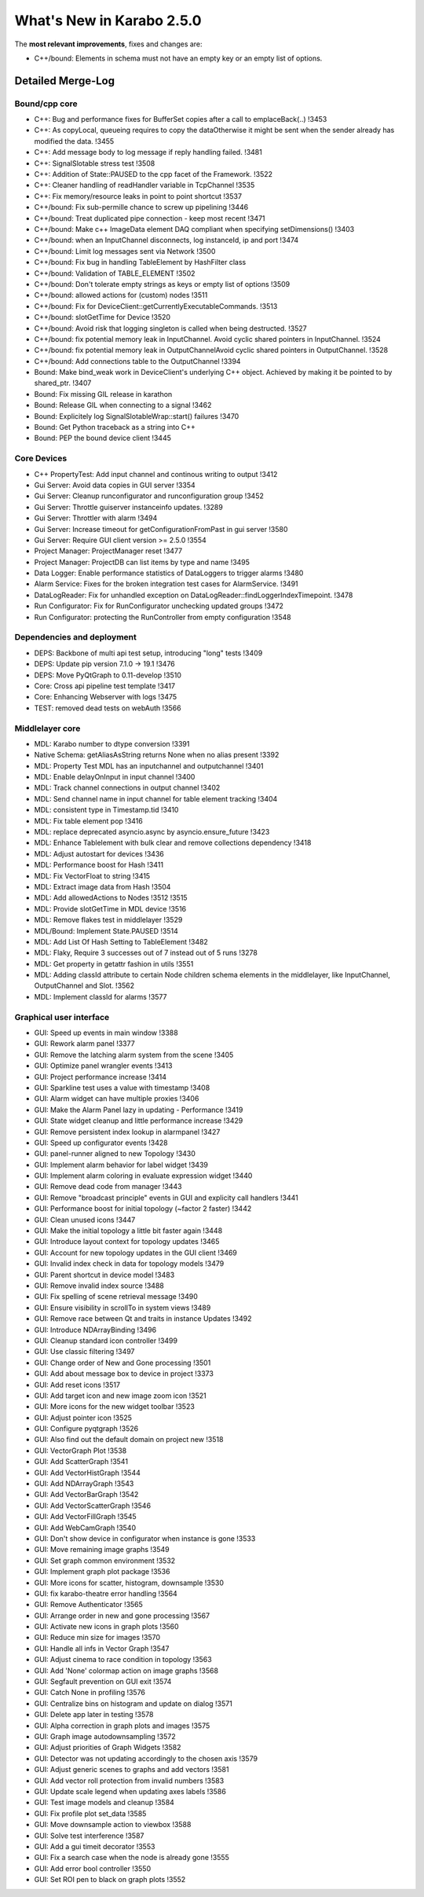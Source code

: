 ..
  Copyright (C) European XFEL GmbH Schenefeld. All rights reserved.

**************************
What's New in Karabo 2.5.0
**************************

The **most relevant improvements**, fixes and changes are:

- C++/bound: Elements in schema must not have an empty key or an empty list of options.

Detailed Merge-Log
==================

Bound/cpp core
++++++++++++++

- C++: Bug and performance fixes for BufferSet copies after a call to emplaceBack(..) !3453
- C++: As copyLocal, queueing requires to copy the dataOtherwise it might be sent when the sender already has modified the data. !3455
- C++: Add message body to log message if reply handling failed. !3481
- C++: SignalSlotable stress test !3508
- C++: Addition of State::PAUSED to the cpp facet of the Framework. !3522
- C++: Cleaner handling of readHandler variable in TcpChannel !3535
- C++: Fix memory/resource leaks in point to point shortcut !3537

- C++/bound: Fix sub-permille chance to screw up pipelining !3446
- C++/bound: Treat duplicated pipe connection - keep most recent !3471
- C++/bound: Make c++ ImageData element DAQ compliant when specifying setDimensions() !3403
- C++/bound: when an InputChannel disconnects, log instanceId, ip and port !3474
- C++/bound: Limit log messages sent via Network !3500
- C++/bound: Fix bug in handling TableElement by HashFilter class
- C++/bound: Validation of TABLE_ELEMENT !3502
- C++/bound: Don't tolerate empty strings as keys or empty list of options !3509
- C++/bound: allowed actions for (custom) nodes !3511
- C++/bound: Fix for DeviceClient::getCurrentlyExecutableCommands. !3513
- C++/bound: slotGetTime for Device !3520
- C++/bound: Avoid risk that logging singleton is called when being destructed. !3527
- C++/bound: fix potential memory leak in InputChannel. Avoid cyclic shared pointers in InputChannel. !3524
- C++/bound: fix potential memory leak in OutputChannelAvoid cyclic shared pointers in OutputChannel. !3528
- C++/bound: Add connections table to the OutputChannel !3394

- Bound: Make bind_weak work in DeviceClient's underlying C++ object. Achieved by making it be pointed to by shared_ptr. !3407
- Bound: Fix missing GIL release in karathon
- Bound: Release GIL when connecting to a signal !3462
- Bound: Explicitely log SignalSlotableWrap::start() failures !3470
- Bound: Get Python traceback as a string into C++
- Bound: PEP the bound device client !3445

Core Devices
++++++++++++

- C++ PropertyTest: Add input channel and continous writing to output !3412
- Gui Server: Avoid data copies in GUI server !3354
- Gui Server: Cleanup runconfigurator and runconfiguration group !3452
- Gui Server: Throttle guiserver instanceinfo updates. !3289
- Gui Server: Throttler with alarm !3494
- Gui Server: Increase timeout for getConfigurationFromPast in gui server !3580
- Gui Server: Require GUI client version >= 2.5.0 !3554
- Project Manager: ProjectManager reset !3477
- Project Manager: ProjectDB can list items by type and name !3495
- Data Logger: Enable performance statistics of DataLoggers to trigger alarms !3480
- Alarm Service: Fixes for the broken integration test cases for AlarmService. !3491
- DataLogReader: Fix for unhandled exception on DataLogReader::findLoggerIndexTimepoint. !3478
- Run Configurator: Fix for RunConfigurator unchecking updated groups !3472
- Run Configurator: protecting the RunController from empty configuration !3548

Dependencies and deployment
+++++++++++++++++++++++++++

- DEPS: Backbone of multi api test setup, introducing "long" tests !3409
- DEPS: Update pip version 7.1.0 -> 19.1 !3476
- DEPS: Move PyQtGraph to 0.11-develop !3510
- Core: Cross api pipeline test template !3417
- Core: Enhancing Webserver with logs !3475
- TEST: removed dead tests on webAuth !3566

Middlelayer core
++++++++++++++++

- MDL: Karabo number to dtype conversion !3391
- Native Schema: getAliasAsString returns None when no alias present !3392
- MDL: Property Test MDL has an inputchannel and outputchannel !3401
- MDL: Enable delayOnInput in input channel !3400
- MDL: Track channel connections in output channel !3402
- MDL: Send channel name in input channel for table element tracking !3404
- MDL: consistent type in Timestamp.tid !3410
- MDL: Fix table element pop !3416
- MDL: replace deprecated asyncio.async by asyncio.ensure_future !3423
- MDL: Enhance Tablelement with bulk clear and remove collections dependency !3418
- MDL: Adjust autostart for devices !3436
- MDL: Performance boost for Hash !3411
- MDL: Fix VectorFloat to string !3415
- MDL: Extract image data from Hash !3504
- MDL: Add allowedActions to Nodes !3512 !3515
- MDL: Provide slotGetTime in MDL device !3516
- MDL: Remove flakes test in middlelayer !3529
- MDL/Bound: Implement State.PAUSED !3514
- MDL: Add List Of Hash Setting to TableElement !3482
- MDL: Flaky, Require 3 successes out of 7 instead out of 5 runs !3278
- MDL: Get property in getattr fashion in utils !3551
- MDL: Adding classId attribute to certain Node children schema elements in the middlelayer, like InputChannel, OutputChannel and Slot. !3562
- MDL: Implement classId for alarms !3577

Graphical user interface
++++++++++++++++++++++++

- GUI: Speed up events in main window !3388
- GUI: Rework alarm panel !3377
- GUI: Remove the latching alarm system from the scene !3405
- GUI: Optimize panel wrangler events !3413
- GUI: Project performance increase !3414
- GUI: Sparkline test uses a value with timestamp !3408
- GUI: Alarm widget can have multiple proxies !3406
- GUI: Make the Alarm Panel lazy in updating - Performance !3419
- GUI: State widget cleanup and little performance increase !3429
- GUI: Remove persistent index lookup in alarmpanel !3427
- GUI: Speed up configurator events !3428
- GUI: panel-runner aligned to new Topology !3430
- GUI: Implement alarm behavior for label widget !3439
- GUI: Implement alarm coloring in evaluate expression widget !3440
- GUI: Remove dead code from manager !3443
- GUI: Remove "broadcast principle" events in GUI and explicity call handlers !3441
- GUI: Performance boost for initial topology (~factor 2 faster) !3442
- GUI: Clean unused icons !3447
- GUI: Make the initial topology a little bit faster again !3448
- GUI: Introduce layout context for topology updates !3465
- GUI: Account for new topology updates in the GUI client !3469
- GUI: Invalid index check in data for topology models !3479
- GUI: Parent shortcut in device model !3483
- GUI: Remove invalid index source !3488
- GUI: Fix spelling of scene retrieval message !3490
- GUI: Ensure visibility in scrollTo in system views !3489
- GUI: Remove race between Qt and traits in instance Updates !3492
- GUI: Introduce NDArrayBinding !3496
- GUI: Cleanup standard icon controller !3499
- GUI: Use classic filtering !3497
- GUI: Change order of New and Gone processing !3501
- GUI: Add about message box to device in project !3373
- GUI: Add reset icons !3517
- GUI: Add target icon and new image zoom icon !3521
- GUI: More icons for the new widget toolbar !3523
- GUI: Adjust pointer icon !3525
- GUI: Configure pyqtgraph !3526
- GUI: Also find out the default domain on project new !3518
- GUI: VectorGraph Plot !3538
- GUI: Add ScatterGraph !3541
- GUI: Add VectorHistGraph !3544
- GUI: Add NDArrayGraph !3543
- GUI: Add VectorBarGraph !3542
- GUI: Add VectorScatterGraph !3546
- GUI: Add VectorFillGraph !3545
- GUI: Add WebCamGraph !3540
- GUI: Don't show device in configurator when instance is gone !3533
- GUI: Move remaining image graphs !3549
- GUI: Set graph common environment !3532
- GUI: Implement graph plot package !3536
- GUI: More icons for scatter, histogram, downsample !3530
- GUI: fix karabo-theatre error handling !3564
- GUI: Remove Authenticator !3565
- GUI: Arrange order in new and gone processing !3567
- GUI: Activate new icons in graph plots !3560
- GUI: Reduce min size for images !3570
- GUI: Handle all infs in Vector Graph !3547
- GUI: Adjust cinema to race condition in topology !3563
- GUI: Add 'None' colormap action on image graphs !3568
- GUI: Segfault prevention on GUI exit !3574
- GUI: Catch None in profiling !3576
- GUI: Centralize bins on histogram and update on dialog !3571
- GUI: Delete app later in testing !3578
- GUI: Alpha correction in graph plots and images !3575
- GUI: Graph image autodownsampling !3572
- GUI: Adjust priorities of Graph Widgets !3582
- GUI: Detector was not updating accordingly to the chosen axis !3579
- GUI: Adjust generic scenes to graphs and add vectors !3581
- GUI: Add vector roll protection from invalid numbers !3583
- GUI: Update scale legend when updating axes labels !3586
- GUI: Test image models and cleanup !3584
- GUI: Fix profile plot set_data !3585
- GUI: Move downsample action to viewbox !3588
- GUI: Solve test interference !3587
- GUI: Add a gui timeit decorator !3553
- GUI: Fix a search case when the node is already gone !3555
- GUI: Add error bool controller !3550
- GUI: Set ROI pen to black on graph plots !3552
